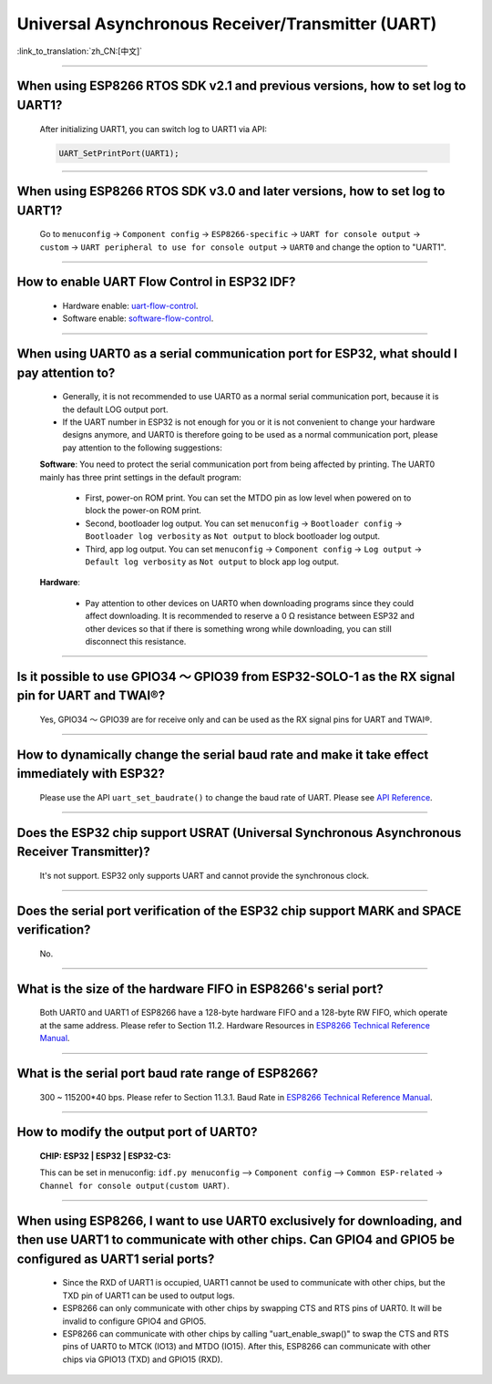 Universal Asynchronous Receiver/Transmitter (UART)
==================================================

:link_to_translation:`zh_CN:[中文]`

.. raw:: html

   <style>
   body {counter-reset: h2}
     h2 {counter-reset: h3}
     h2:before {counter-increment: h2; content: counter(h2) ". "}
     h3:before {counter-increment: h3; content: counter(h2) "." counter(h3) ". "}
     h2.nocount:before, h3.nocount:before, { content: ""; counter-increment: none }
   </style>

--------------

When using ESP8266 RTOS SDK v2.1 and previous versions, how to set log to UART1?
----------------------------------------------------------------------------------------------------------------

  After initializing UART1, you can switch log to UART1 via API:

  .. code-block:: c

    UART_SetPrintPort(UART1);

-----------------

When using ESP8266 RTOS SDK v3.0 and later versions, how to set log to UART1?
----------------------------------------------------------------------------------------------------------

  Go to ``menuconfig`` -> ``Component config`` -> ``ESP8266-specific`` -> ``UART for console output`` -> ``custom`` -> ``UART peripheral to use for console output`` -> ``UART0`` and change the option to "UART1".

--------------

How to enable UART Flow Control in ESP32 IDF?
---------------------------------------------------------------------------

  - Hardware enable: `uart-flow-control <https://docs.espressif.com/projects/esp-idf/en/latest/esp32/api-reference/peripherals/uart.html?highlight=uart%20flow%20control#multiple-steps>`_.
  - Software enable: `software-flow-control <https://docs.espressif.com/projects/esp-idf/en/latest/esp32/api-reference/peripherals/uart.html?highlight=uart%20flow%20control#software-flow-control>`_.

--------------

When using UART0 as a serial communication port for ESP32, what should I pay attention to?
---------------------------------------------------------------------------------------------------------------------

  - Generally, it is not recommended to use UART0 as a normal serial communication port, because it is the default LOG output port.
  - If the UART number in ESP32 is not enough for you or it is not convenient to change your hardware designs anymore, and UART0 is therefore going to be used as a normal communication port, please pay attention to the following suggestions:

  **Software**: You need to protect the serial communication port from being affected by printing. The UART0 mainly has three print settings in the default program:

    - First, power-on ROM print. You can set the MTDO pin as low level when powered on to block the power-on ROM print.
    - Second, bootloader log output. You can set ``menuconfig`` -> ``Bootloader config`` -> ``Bootloader log verbosity`` as ``Not output`` to block bootloader log output.
    - Third, app log output. You can set ``menuconfig`` -> ``Component config`` -> ``Log output`` -> ``Default log verbosity`` as ``Not output`` to block app log output.

  **Hardware**:

    - Pay attention to other devices on UART0 when downloading programs since they could affect downloading. It is recommended to reserve a 0 Ω resistance between ESP32 and other devices so that if there is something wrong while downloading, you can still disconnect this resistance.

-----------------

Is it possible to use GPIO34 ～ GPIO39 from ESP32-SOLO-1 as the RX signal pin for UART and TWAI®?
-----------------------------------------------------------------------------------------------------------------------------

  Yes, GPIO34 ～ GPIO39 are for receive only and can be used as the RX signal pins for UART and TWAI®.

---------------

How to dynamically change the serial baud rate and make it take effect immediately with ESP32?
------------------------------------------------------------------------------------------------------------------------------

  Please use the API ``uart_set_baudrate()`` to change the baud rate of UART. Please see `API Reference <https://docs.espressif.com/projects/esp-idf/en/latest/esp32/api-reference/peripherals/uart.html?highlight=uart_set_baud#_CPPv417uart_set_baudrate11uart_port_t8uint32_t>`_.

--------------

Does the ESP32 chip support USRAT (Universal Synchronous Asynchronous Receiver Transmitter)?
------------------------------------------------------------------------------------------------------------------------------------------------------------------------------------------------------------------------------------

  It's not support. ESP32 only supports UART and cannot provide the synchronous clock.

----------------------------

Does the serial port verification of the ESP32 chip support MARK and SPACE verification?
----------------------------------------------------------------------------------------------------------------------------------------------------------------------------------------------------------------------------------

  No.

----------------------------

What is the size of the hardware FIFO in ESP8266's serial port?
--------------------------------------------------------------------------------------------------------------------------------------------------------------------------------------------------------------------------------

  Both UART0 and UART1 of ESP8266 have a 128-byte hardware FIFO and a 128-byte RW FIFO, which operate at the same address. Please refer to Section 11.2. Hardware Resources in `ESP8266 Technical Reference Manual <https://www.espressif.com/sites/default/files/documentation/esp8266-technical_reference_en.pdf>`_.

---------------------------

What is the serial port baud rate range of ESP8266?
--------------------------------------------------------------------------------------------------------------------------------------------------------------------------------------------------------------------------------------------

  300 ~ 115200*40 bps. Please refer to Section 11.3.1. Baud Rate in `ESP8266 Technical Reference Manual <https://www.espressif.com/sites/default/files/documentation/esp8266-technical_reference_en.pdf>`_.

-----------------------------------------------------------------------------------------------------

How to modify the output port of UART0?
-------------------------------------------------------------------------------------------------------------------------------------------------------------------

  :CHIP\: ESP32 | ESP32 | ESP32-C3:

  This can be set in menuconfig: ``idf.py menuconfig`` —> ``Component config`` —> ``Common ESP-related`` -> ``Channel for console output(custom UART)``.

------------------

When using ESP8266, I want to use UART0 exclusively for downloading, and then use UART1 to communicate with other chips. Can GPIO4 and GPIO5 be configured as UART1 serial ports?
----------------------------------------------------------------------------------------------------------------------------------------------------------------------------------------------------------------------------------------------------------------

  - Since the RXD of UART1 is occupied, UART1 cannot be used to communicate with other chips, but the TXD pin of UART1 can be used to output logs.
  - ESP8266 can only communicate with other chips by swapping CTS and RTS pins of UART0. It will be invalid to configure GPIO4 and GPIO5.
  - ESP8266 can communicate with other chips by calling "uart_enable_swap()" to swap the CTS and RTS pins of UART0 to MTCK (IO13) and MTDO (IO15). After this, ESP8266 can communicate with other chips via GPIO13 (TXD) and GPIO15 (RXD).
